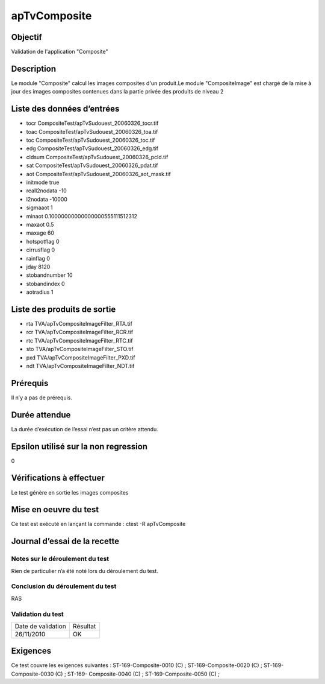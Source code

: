 apTvComposite
~~~~~~~~~~~~~~~~

Objectif
********
Validation de l'application "Composite"

Description
***********

Le module "Composite" calcul les images composites d'un produit.Le module "CompositeImage" est chargé de la mise à jour des images composites contenues dans la partie privée des produits de niveau 2


Liste des données d’entrées
***************************

- tocr CompositeTest/apTvSudouest_20060326_tocr.tif
- toac CompositeTest/apTvSudouest_20060326_toa.tif
- toc CompositeTest/apTvSudouest_20060326_toc.tif
- edg CompositeTest/apTvSudouest_20060326_edg.tif
- cldsum CompositeTest/apTvSudouest_20060326_pcld.tif
- sat CompositeTest/apTvSudouest_20060326_pdat.tif
- aot CompositeTest/apTvSudouest_20060326_aot_mask.tif
- initmode true
- reall2nodata -10
- l2nodata -10000
- sigmaaot 1
- minaot 0.10000000000000000555111512312
- maxaot 0.5
- maxage 60
- hotspotflag 0
- cirrusflag 0
- rainflag 0
- jday 8120
- stobandnumber 10
- stobandindex 0
- aotradius 1
                           


Liste des produits de sortie
****************************

- rta TVA/apTvCompositeImageFilter_RTA.tif
- rcr TVA/apTvCompositeImageFilter_RCR.tif
- rtc TVA/apTvCompositeImageFilter_RTC.tif
- sto TVA/apTvCompositeImageFilter_STO.tif
- pxd TVA/apTvCompositeImageFilter_PXD.tif
- ndt TVA/apTvCompositeImageFilter_NDT.tif

Prérequis
*********
Il n’y a pas de prérequis.

Durée attendue
***************
La durée d’exécution de l’essai n’est pas un critère attendu.

Epsilon utilisé sur la non regression
*************************************
0

Vérifications à effectuer
**************************
Le test génère en sortie les images composites

Mise en oeuvre du test
**********************
Ce test est exécuté en lançant la commande :
ctest -R apTvComposite

Journal d’essai de la recette
*****************************

Notes sur le déroulement du test
--------------------------------
Rien de particulier n’a été noté lors du déroulement du test.

Conclusion du déroulement du test
---------------------------------
RAS

Validation du test
------------------

================== =================
Date de validation    Résultat
26/11/2010              OK
================== =================

Exigences
*********
Ce test couvre les exigences suivantes :
ST-169-Composite-0010 (C) ; ST-169-Composite-0020 (C) ; ST-169-Composite-0030 (C) ; ST-169-
Composite-0040 (C) ; ST-169-Composite-0050 (C) ;

